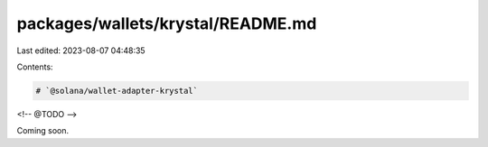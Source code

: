 packages/wallets/krystal/README.md
==================================

Last edited: 2023-08-07 04:48:35

Contents:

.. code-block:: md

    # `@solana/wallet-adapter-krystal`

<!-- @TODO -->

Coming soon.




